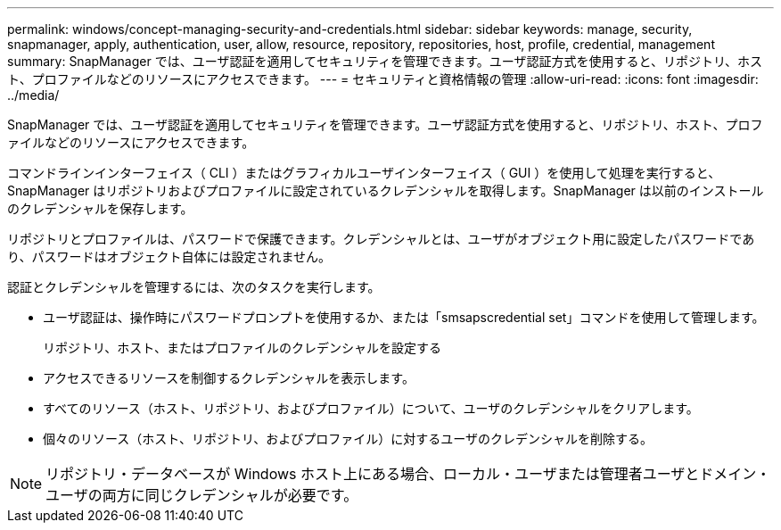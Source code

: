 ---
permalink: windows/concept-managing-security-and-credentials.html 
sidebar: sidebar 
keywords: manage, security, snapmanager, apply, authentication, user, allow, resource, repository, repositories, host, profile, credential, management 
summary: SnapManager では、ユーザ認証を適用してセキュリティを管理できます。ユーザ認証方式を使用すると、リポジトリ、ホスト、プロファイルなどのリソースにアクセスできます。 
---
= セキュリティと資格情報の管理
:allow-uri-read: 
:icons: font
:imagesdir: ../media/


[role="lead"]
SnapManager では、ユーザ認証を適用してセキュリティを管理できます。ユーザ認証方式を使用すると、リポジトリ、ホスト、プロファイルなどのリソースにアクセスできます。

コマンドラインインターフェイス（ CLI ）またはグラフィカルユーザインターフェイス（ GUI ）を使用して処理を実行すると、 SnapManager はリポジトリおよびプロファイルに設定されているクレデンシャルを取得します。SnapManager は以前のインストールのクレデンシャルを保存します。

リポジトリとプロファイルは、パスワードで保護できます。クレデンシャルとは、ユーザがオブジェクト用に設定したパスワードであり、パスワードはオブジェクト自体には設定されません。

認証とクレデンシャルを管理するには、次のタスクを実行します。

* ユーザ認証は、操作時にパスワードプロンプトを使用するか、または「smsapscredential set」コマンドを使用して管理します。
+
リポジトリ、ホスト、またはプロファイルのクレデンシャルを設定する

* アクセスできるリソースを制御するクレデンシャルを表示します。
* すべてのリソース（ホスト、リポジトリ、およびプロファイル）について、ユーザのクレデンシャルをクリアします。
* 個々のリソース（ホスト、リポジトリ、およびプロファイル）に対するユーザのクレデンシャルを削除する。



NOTE: リポジトリ・データベースが Windows ホスト上にある場合、ローカル・ユーザまたは管理者ユーザとドメイン・ユーザの両方に同じクレデンシャルが必要です。
